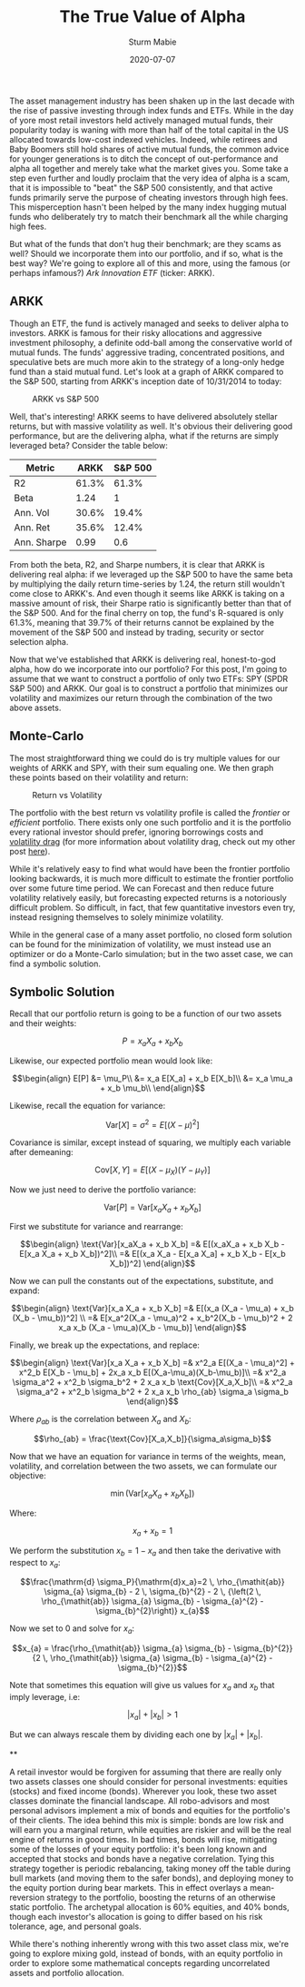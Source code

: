 #+AUTHOR: Sturm Mabie
#+CATEGORY:Posts
#+DATE:2020-07-07
#+MATHJAX:true
#+STARTUP:showeverything
#+TITLE:The True Value of Alpha

The asset management industry has been shaken up in the last decade
with the rise of passive investing through index funds and ETFs. While
in the day of yore most retail investors held actively managed mutual
funds, their popularity today is waning with more than half of the
total capital in the US allocated towards low-cost indexed
vehicles. Indeed, while retirees and Baby Boomers still hold shares of
active mutual funds, the common advice for younger generations is to
ditch the concept of out-performance and alpha all together and merely
take what the market gives you. Some take a step even further and
loudly proclaim that the very idea of alpha is a scam, that it is
impossible to "beat" the S&P 500 consistently, and that active funds
primarily serve the purpose of cheating investors through high
fees. This misperception hasn't been helped by the many index hugging
mutual funds who deliberately try to match their benchmark all the
while charging high fees.

But what of the funds that don't hug their benchmark; are they scams
as well? Should we incorporate them into our portfolio, and if so,
what is the best way? We're going to explore all of this and more,
using the famous (or perhaps infamous?) /Ark Innovation ETF/ (ticker:
ARKK).

** ARKK

   Though an ETF, the fund is actively managed and seeks to deliver
   alpha to investors.  ARKK is famous for their risky allocations and
   aggressive investment philosophy, a definite odd-ball among the
   conservative world of mutual funds. The funds' aggressive trading,
   concentrated positions, and speculative bets are much more akin to
   the strategy of a long-only hedge fund than a staid mutual
   fund. Let's look at a graph of ARKK compared to the S&P 500,
   starting from ARKK's inception date of 10/31/2014 to today:

   #+caption:ARKK vs S&P 500
   [[file:/assets/arkk.png]]

   Well, that's interesting! ARKK seems to have delivered absolutely
   stellar returns, but with massive volatility as well. It's obvious
   their delivering good performance, but are the delivering alpha,
   what if the returns are simply leveraged beta?  Consider the table
   below:

   | Metric      |  ARKK | S&P 500 |
   |-------------+-------+---------|
   | R2          | 61.3% |   61.3% |
   | Beta        |  1.24 |       1 |
   | Ann. Vol    | 30.6% |   19.4% |
   | Ann. Ret    | 35.6% |   12.4% |
   | Ann. Sharpe |  0.99 |     0.6 |

   From both the beta, R2, and Sharpe numbers, it is clear that ARKK
   is delivering real alpha: if we leveraged up the S&P 500 to have
   the same beta by multiplying the daily return time-series by 1.24,
   the return still wouldn't come close to ARKK's. And even though it
   seems like ARKK is taking on a massive amount of risk, their Sharpe
   ratio is significantly better than that of the S&P 500. And for the
   final cherry on top, the fund's R-squared is only 61.3%, meaning
   that 39.7% of their returns cannot be explained by the movement of
   the S&P 500 and instead by trading, security or sector selection
   alpha.

   Now that we've established that ARKK is delivering real,
   honest-to-god alpha, how do we incorporate into our portfolio? For
   this post, I'm going to assume that we want to construct a
   portfolio of only two ETFs: SPY (SPDR S&P 500) and ARKK. Our goal
   is to construct a portfolio that minimizes our volatility and
   maximizes our return through the combination of the two above
   assets.

** Monte-Carlo

   The most straightforward thing we could do is try multiple values
   for our weights of ARKK and SPY, with their sum equaling one. We
   then graph these points based on their volatility and return:

   #+caption: Return vs Volatility
   [[file:/assets/ef.png]]

   The portfolio with the best return vs volatility profile is called
   the /frontier/ or /efficient/ portfolio. There exists only one such
   portfolio and it is the portfolio every rational investor should
   prefer, ignoring borrowings costs and [[https://en.wikipedia.org/wiki/Volatility_tax][volatility drag]] (for more
   information about volatility drag, check out my other post [[https://cryptm.org/posts/2019/11/28/div.html][here]]).

   While it's relatively easy to find what would have been the
   frontier portfolio looking backwards, it is much more difficult to
   estimate the frontier portfolio over some future time period. We
   can Forecast and then reduce future volatility relatively easily,
   but forecasting expected returns is a notoriously difficult
   problem. So difficult, in fact, that few quantitative investors
   even try, instead resigning themselves to solely minimize
   volatility.

   While in the general case of a many asset portfolio, no closed form
   solution can be found for the minimization of volatility, we must
   instead use an optimizer or do a Monte-Carlo simulation; but in the
   two asset case, we can find a symbolic solution.

** Symbolic Solution

   Recall that our portfolio return is going to be a function of our
   two assets and their weights:

   $$ P = x_a X_a+ x_b X_b$$

   Likewise, our expected portfolio mean would look like:

   $$\begin{align}
   E[P] &= \mu_P\\
   &= x_a E[X_a] + x_b E[X_b]\\
   &= x_a \mu_a + x_b \mu_b\\
   \end{align}$$

   Likewise, recall the equation for variance:

   $$\text{Var}[X] = \sigma^2 = E[(X-\mu)^2]$$

   Covariance is similar, except instead of squaring, we multiply each
   variable after demeaning:

   $$\text{Cov}[X,Y] = E[(X-\mu_X)(Y-\mu_Y)]$$


   Now we just need to derive the portfolio variance:

   $$\text{Var}[P] = \text{Var}[x_aX_a + x_b X_b]$$

   First we substitute for variance and rearrange:

   $$\begin{align}
   \text{Var}[x_aX_a + x_b X_b] =& E[(x_aX_a + x_b X_b - E[x_a X_a + x_b X_b])^2]\\
   =& E[(x_a X_a - E[x_a X_a] + x_b X_b - E[x_b X_b])^2]
   \end{align}$$

   Now we can pull the constants out of the expectations, substitute, and expand:

   $$\begin{align}
   \text{Var}[x_a X_a + x_b X_b] =& E[(x_a (X_a - \mu_a) + x_b (X_b - \mu_b))^2] \\
   =& E[x_a^2(X_a - \mu_a)^2 + x_b^2(X_b - \mu_b)^2 + 2 x_a x_b (X_a - \mu_a)(X_b - \mu_b)]
   \end{align}$$

   Finally, we break up the expectations, and replace:

   $$\begin{align}
   \text{Var}[x_a X_a + x_b X_b] =& x^2_a E[(X_a - \mu_a)^2] + x^2_b E[X_b - \mu_b] + 2x_a x_b E[(X_a-\mu_a)(X_b-\mu_b)]\\
   =& x^2_a \sigma_a^2 + x^2_b \sigma_b^2 + 2 x_a x_b \text{Cov}[X_a,X_b]\\
   =& x^2_a \sigma_a^2 + x^2_b \sigma_b^2 + 2 x_a x_b \rho_{ab} \sigma_a \sigma_b
   \end{align}$$

   Where $\rho_{ab}$ is the correlation between $X_a$ and $X_b$:

   $$\rho_{ab} = \frac{\text{Cov}[X_a,X_b]}{\sigma_a\sigma_b}$$

   Now that we have an equation for variance in terms of the weights,
   mean, volatility, and correlation between the two assets, we can
   formulate our objective:

   $$\min\left( \text{Var}[x_aX_a + x_b X_b]\right)$$

   Where:

   $$x_a + x_b = 1$$

   We perform the substitution $x_b = 1 - x_a$ and then take the
   derivative with respect to $x_a$:

   $$\frac{\mathrm{d} \sigma_P}{\mathrm{d}x_a}=2 \, \rho_{\mathit{ab}} \sigma_{a} \sigma_{b} - 2 \, \sigma_{b}^{2} - 2 \, {\left(2 \, \rho_{\mathit{ab}} \sigma_{a} \sigma_{b} - \sigma_{a}^{2} - \sigma_{b}^{2}\right)} x_{a}$$

   Now we set to 0 and solve for $x_a$:

   $$x_{a} = \frac{\rho_{\mathit{ab}} \sigma_{a} \sigma_{b} - \sigma_{b}^{2}}{2 \, \rho_{\mathit{ab}} \sigma_{a} \sigma_{b} - \sigma_{a}^{2} - \sigma_{b}^{2}}$$

   Note that sometimes this equation will give us values for $x_a$ and
   $x_b$ that imply leverage, i.e:

   $$|x_a| + |x_b| > 1 $$

   But we can always rescale them by dividing each one by $|x_a| + |x_b|$.

**

A retail investor would be forgiven for assuming that there are really
only two assets classes one should consider for personal investments:
equities (stocks) and fixed income (bonds). Wherever you look, these
two asset classes dominate the financial landscape. All robo-advisors
and most personal advisors implement a mix of bonds and equities for
the portfolio's of their clients. The idea behind this mix is simple:
bonds are low risk and will earn you a marginal return, while equities
are riskier and will be the real engine of returns in good times. In
bad times, bonds will rise, mitigating some of the losses of your
equity portfolio: it's been long known and accepted that stocks and
bonds have a negative correlation. Tying this strategy together is
periodic rebalancing, taking money off the table during bull markets
(and moving them to the safer bonds), and deploying money to the
equity portion during bear markets. This in effect overlays a
mean-reversion strategy to the portfolio, boosting the returns of an
otherwise static portfolio. The archetypal allocation is 60% equities,
and 40% bonds, though each investor's allocation is going to differ
based on his risk tolerance, age, and personal goals.

While there's nothing inherently wrong with this two asset class mix,
we're going to explore mixing gold, instead of bonds, with an equity
portfolio in order to explore some mathematical concepts regarding
uncorrelated assets and portfolio allocation.

